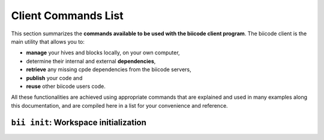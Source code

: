 .. _bii_commands:

Client Commands List
====================

This section summarizes the **commands available to be used with the biicode client program**. The biicode client is the main utility that allows you to:

* **manage** your hives and blocks locally, on your own computer,
* determine their internal and external **dependencies**,
* **retrieve** any missing cpde dependencies from the biicode servers,
* **publish** your code and
* **reuse** other biicode users code.

All these functionalities are achieved using appropriate commands that are explained and used in many examples along this documentation, and are compiled here in a list for your convenience and reference.

``bii init``: Workspace initialization
--------------------------------------